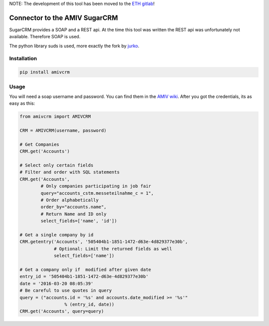 NOTE: The development of this tool has been moved to the
`ETH gitlab <https://gitlab.ethz.ch/amiv/kontakt/amiv-crm-connector>`_!

Connector to the AMIV SugarCRM
==============================

SugarCRM provides a SOAP and a REST api. At the time this tool was written
the REST api was unfortunately not available. Therefore SOAP is used.

The python library suds is used, more exactly the fork by
`jurko <https://bitbucket.org/jurko/suds>`_.

Installation
------------

.. code-block:: bash

	pip install amivcrm

Usage
-----

You will need a soap username and password. You can find them in the
`AMIV wiki <intern.amiv.ethz.ch/wiki/SugarCRM#SOAP>`_.
After you got the credentials, its as easy as this:

.. code-block:: python

	from amivcrm import AMIVCRM

	CRM = AMIVCRM(username, password)

	# Get Companies
	CRM.get('Accounts')

	# Select only certain fields
	# Filter and order with SQL statements
	CRM.get('Accounts',
	        # Only companies participating in job fair
	        query="accounts_cstm.messeteilnahme_c = 1",
	        # Order alphabetically
	        order_by="accounts.name",
	        # Return Name and ID only
	        select_fields=['name', 'id'])

	# Get a single company by id
	CRM.getentry('Accounts', '505404b1-1851-1472-d63e-4d829377e30b',
	             # Optional: Limit the returned fields as well
	             select_fields=['name'])

	# Get a company only if  modified after given date
	entry_id = '505404b1-1851-1472-d63e-4d829377e30b'
	date = '2016-03-20 08:05:39'
	# Be careful to use quotes in query
	query = ("accounts.id = '%s' and accounts.date_modified >= '%s'"
			 % (entry_id, date))
	CRM.get('Accounts', query=query)
